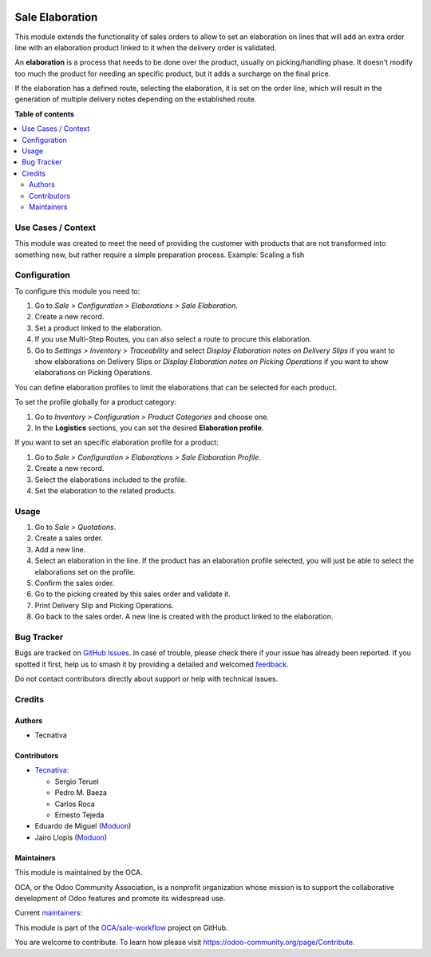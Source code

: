 .. image:: https://odoo-community.org/readme-banner-image
   :target: https://odoo-community.org/get-involved?utm_source=readme
   :alt: Odoo Community Association

================
Sale Elaboration
================

.. 
   !!!!!!!!!!!!!!!!!!!!!!!!!!!!!!!!!!!!!!!!!!!!!!!!!!!!
   !! This file is generated by oca-gen-addon-readme !!
   !! changes will be overwritten.                   !!
   !!!!!!!!!!!!!!!!!!!!!!!!!!!!!!!!!!!!!!!!!!!!!!!!!!!!
   !! source digest: sha256:3869fbd7c7f1ad4b8660b3cf768511622163800c2b4c42e019e7175a4abf1048
   !!!!!!!!!!!!!!!!!!!!!!!!!!!!!!!!!!!!!!!!!!!!!!!!!!!!

.. |badge1| image:: https://img.shields.io/badge/maturity-Production%2FStable-green.png
    :target: https://odoo-community.org/page/development-status
    :alt: Production/Stable
.. |badge2| image:: https://img.shields.io/badge/license-AGPL--3-blue.png
    :target: http://www.gnu.org/licenses/agpl-3.0-standalone.html
    :alt: License: AGPL-3
.. |badge3| image:: https://img.shields.io/badge/github-OCA%2Fsale--workflow-lightgray.png?logo=github
    :target: https://github.com/OCA/sale-workflow/tree/18.0/sale_elaboration
    :alt: OCA/sale-workflow
.. |badge4| image:: https://img.shields.io/badge/weblate-Translate%20me-F47D42.png
    :target: https://translation.odoo-community.org/projects/sale-workflow-18-0/sale-workflow-18-0-sale_elaboration
    :alt: Translate me on Weblate
.. |badge5| image:: https://img.shields.io/badge/runboat-Try%20me-875A7B.png
    :target: https://runboat.odoo-community.org/builds?repo=OCA/sale-workflow&target_branch=18.0
    :alt: Try me on Runboat

|badge1| |badge2| |badge3| |badge4| |badge5|

This module extends the functionality of sales orders to allow to set an
elaboration on lines that will add an extra order line with an
elaboration product linked to it when the delivery order is validated.

An **elaboration** is a process that needs to be done over the product,
usually on picking/handling phase. It doesn't modify too much the
product for needing an specific product, but it adds a surcharge on the
final price.

If the elaboration has a defined route, selecting the elaboration, it is
set on the order line, which will result in the generation of multiple
delivery notes depending on the established route.

**Table of contents**

.. contents::
   :local:

Use Cases / Context
===================

This module was created to meet the need of providing the customer with
products that are not transformed into something new, but rather require
a simple preparation process. Example: Scaling a fish

Configuration
=============

To configure this module you need to:

1. Go to *Sale > Configuration > Elaborations > Sale Elaboration*.
2. Create a new record.
3. Set a product linked to the elaboration.
4. If you use Multi-Step Routes, you can also select a route to procure
   this elaboration.
5. Go to *Settings > Inventory > Traceability* and select *Display
   Elaboration notes on Delivery Slips* if you want to show elaborations
   on Delivery Slips or *Display Elaboration notes on Picking
   Operations* if you want to show elaborations on Picking Operations.

You can define elaboration profiles to limit the elaborations that can
be selected for each product.

To set the profile globally for a product category:

1. Go to *Inventory > Configuration > Product Categories* and choose
   one.
2. In the **Logistics** sections, you can set the desired **Elaboration
   profile**.

If you want to set an specific elaboration profile for a product:

1. Go to *Sale > Configuration > Elaborations > Sale Elaboration
   Profile*.
2. Create a new record.
3. Select the elaborations included to the profile.
4. Set the elaboration to the related products.

Usage
=====

1. Go to *Sale > Quotations*.
2. Create a sales order.
3. Add a new line.
4. Select an elaboration in the line. If the product has an elaboration
   profile selected, you will just be able to select the elaborations
   set on the profile.
5. Confirm the sales order.
6. Go to the picking created by this sales order and validate it.
7. Print Delivery Slip and Picking Operations.
8. Go back to the sales order. A new line is created with the product
   linked to the elaboration.

Bug Tracker
===========

Bugs are tracked on `GitHub Issues <https://github.com/OCA/sale-workflow/issues>`_.
In case of trouble, please check there if your issue has already been reported.
If you spotted it first, help us to smash it by providing a detailed and welcomed
`feedback <https://github.com/OCA/sale-workflow/issues/new?body=module:%20sale_elaboration%0Aversion:%2018.0%0A%0A**Steps%20to%20reproduce**%0A-%20...%0A%0A**Current%20behavior**%0A%0A**Expected%20behavior**>`_.

Do not contact contributors directly about support or help with technical issues.

Credits
=======

Authors
-------

* Tecnativa

Contributors
------------

- `Tecnativa <https://www.tecnativa.com>`__:

  - Sergio Teruel
  - Pedro M. Baeza
  - Carlos Roca
  - Ernesto Tejeda

- Eduardo de Miguel (`Moduon <https://www.moduon.team/>`__)
- Jairo Llopis (`Moduon <https://www.moduon.team/>`__)

Maintainers
-----------

This module is maintained by the OCA.

.. image:: https://odoo-community.org/logo.png
   :alt: Odoo Community Association
   :target: https://odoo-community.org

OCA, or the Odoo Community Association, is a nonprofit organization whose
mission is to support the collaborative development of Odoo features and
promote its widespread use.

.. |maintainer-CarlosRoca13| image:: https://github.com/CarlosRoca13.png?size=40px
    :target: https://github.com/CarlosRoca13
    :alt: CarlosRoca13
.. |maintainer-rafaelbn| image:: https://github.com/rafaelbn.png?size=40px
    :target: https://github.com/rafaelbn
    :alt: rafaelbn
.. |maintainer-sergio-teruel| image:: https://github.com/sergio-teruel.png?size=40px
    :target: https://github.com/sergio-teruel
    :alt: sergio-teruel
.. |maintainer-yajo| image:: https://github.com/yajo.png?size=40px
    :target: https://github.com/yajo
    :alt: yajo

Current `maintainers <https://odoo-community.org/page/maintainer-role>`__:

|maintainer-CarlosRoca13| |maintainer-rafaelbn| |maintainer-sergio-teruel| |maintainer-yajo| 

This module is part of the `OCA/sale-workflow <https://github.com/OCA/sale-workflow/tree/18.0/sale_elaboration>`_ project on GitHub.

You are welcome to contribute. To learn how please visit https://odoo-community.org/page/Contribute.
